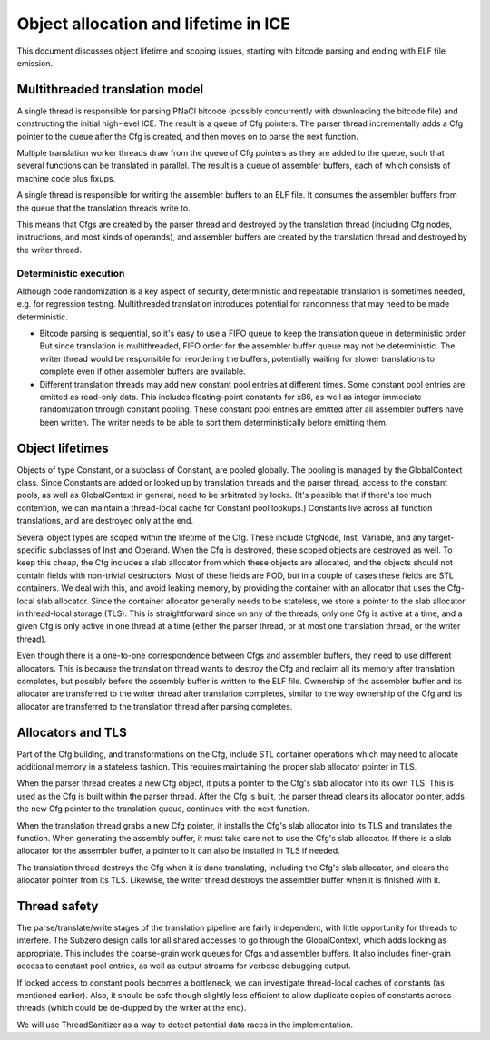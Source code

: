 Object allocation and lifetime in ICE
=====================================

This document discusses object lifetime and scoping issues, starting with
bitcode parsing and ending with ELF file emission.

Multithreaded translation model
-------------------------------

A single thread is responsible for parsing PNaCl bitcode (possibly concurrently
with downloading the bitcode file) and constructing the initial high-level ICE.
The result is a queue of Cfg pointers.  The parser thread incrementally adds a
Cfg pointer to the queue after the Cfg is created, and then moves on to parse
the next function.

Multiple translation worker threads draw from the queue of Cfg pointers as they
are added to the queue, such that several functions can be translated in parallel.
The result is a queue of assembler buffers, each of which consists of machine code
plus fixups.

A single thread is responsible for writing the assembler buffers to an ELF file.
It consumes the assembler buffers from the queue that the translation threads
write to.

This means that Cfgs are created by the parser thread and destroyed by the
translation thread (including Cfg nodes, instructions, and most kinds of
operands), and assembler buffers are created by the translation thread and
destroyed by the writer thread.

Deterministic execution
^^^^^^^^^^^^^^^^^^^^^^^

Although code randomization is a key aspect of security, deterministic and
repeatable translation is sometimes needed, e.g. for regression testing.
Multithreaded translation introduces potential for randomness that may need to
be made deterministic.

* Bitcode parsing is sequential, so it's easy to use a FIFO queue to keep the
  translation queue in deterministic order.  But since translation is
  multithreaded, FIFO order for the assembler buffer queue may not be
  deterministic.  The writer thread would be responsible for reordering the
  buffers, potentially waiting for slower translations to complete even if other
  assembler buffers are available.

* Different translation threads may add new constant pool entries at different
  times.  Some constant pool entries are emitted as read-only data.  This
  includes floating-point constants for x86, as well as integer immediate
  randomization through constant pooling.  These constant pool entries are
  emitted after all assembler buffers have been written.  The writer needs to be
  able to sort them deterministically before emitting them.

Object lifetimes
----------------

Objects of type Constant, or a subclass of Constant, are pooled globally.  The
pooling is managed by the GlobalContext class.  Since Constants are added or
looked up by translation threads and the parser thread, access to the constant
pools, as well as GlobalContext in general, need to be arbitrated by locks.
(It's possible that if there's too much contention, we can maintain a
thread-local cache for Constant pool lookups.)  Constants live across all
function translations, and are destroyed only at the end.

Several object types are scoped within the lifetime of the Cfg.  These include
CfgNode, Inst, Variable, and any target-specific subclasses of Inst and Operand.
When the Cfg is destroyed, these scoped objects are destroyed as well.  To keep
this cheap, the Cfg includes a slab allocator from which these objects are
allocated, and the objects should not contain fields with non-trivial
destructors.  Most of these fields are POD, but in a couple of cases these
fields are STL containers.  We deal with this, and avoid leaking memory, by
providing the container with an allocator that uses the Cfg-local slab
allocator.  Since the container allocator generally needs to be stateless, we
store a pointer to the slab allocator in thread-local storage (TLS).  This is
straightforward since on any of the threads, only one Cfg is active at a time,
and a given Cfg is only active in one thread at a time (either the parser
thread, or at most one translation thread, or the writer thread).

Even though there is a one-to-one correspondence between Cfgs and assembler
buffers, they need to use different allocators.  This is because the translation
thread wants to destroy the Cfg and reclaim all its memory after translation
completes, but possibly before the assembly buffer is written to the ELF file.
Ownership of the assembler buffer and its allocator are transferred to the
writer thread after translation completes, similar to the way ownership of the
Cfg and its allocator are transferred to the translation thread after parsing
completes.

Allocators and TLS
------------------

Part of the Cfg building, and transformations on the Cfg, include STL container
operations which may need to allocate additional memory in a stateless fashion.
This requires maintaining the proper slab allocator pointer in TLS.

When the parser thread creates a new Cfg object, it puts a pointer to the Cfg's
slab allocator into its own TLS.  This is used as the Cfg is built within the
parser thread.  After the Cfg is built, the parser thread clears its allocator
pointer, adds the new Cfg pointer to the translation queue, continues with the
next function.

When the translation thread grabs a new Cfg pointer, it installs the Cfg's slab
allocator into its TLS and translates the function.  When generating the
assembly buffer, it must take care not to use the Cfg's slab allocator.  If
there is a slab allocator for the assembler buffer, a pointer to it can also be
installed in TLS if needed.

The translation thread destroys the Cfg when it is done translating, including
the Cfg's slab allocator, and clears the allocator pointer from its TLS.
Likewise, the writer thread destroys the assembler buffer when it is finished
with it.

Thread safety
-------------

The parse/translate/write stages of the translation pipeline are fairly
independent, with little opportunity for threads to interfere.  The Subzero
design calls for all shared accesses to go through the GlobalContext, which adds
locking as appropriate.  This includes the coarse-grain work queues for Cfgs and
assembler buffers.  It also includes finer-grain access to constant pool
entries, as well as output streams for verbose debugging output.

If locked access to constant pools becomes a bottleneck, we can investigate
thread-local caches of constants (as mentioned earlier).  Also, it should be
safe though slightly less efficient to allow duplicate copies of constants
across threads (which could be de-dupped by the writer at the end).

We will use ThreadSanitizer as a way to detect potential data races in the
implementation.
